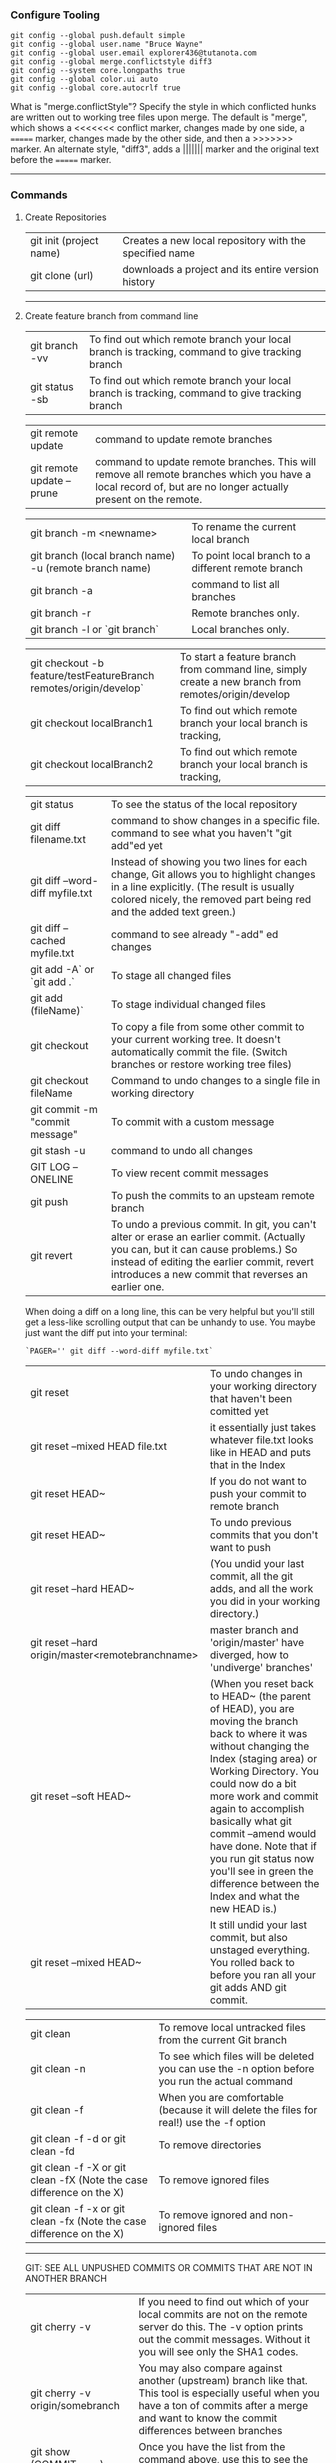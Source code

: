 *** Configure Tooling

   #+BEGIN_EXAMPLE
   git config --global push.default simple
   git config --global user.name "Bruce Wayne"
   git config --global user.email explorer436@tutanota.com
   git config --global merge.conflictstyle diff3
   git config --system core.longpaths true
   git config --global color.ui auto
   git config --global core.autocrlf true
   #+END_EXAMPLE

What is "merge.conflictStyle"? Specify the style in which conflicted hunks are written out to working tree files upon merge. The default is "merge", which shows a <<<<<<< conflict marker, changes made by one side, a ======= marker, changes made by the other side, and then a >>>>>>> marker. An alternate style, "diff3", adds a ||||||| marker and the original text before the ======= marker.

--------------------------------------------

*** Commands 

**** Create Repositories

| git init (project name) | Creates a new local repository with the specified name |
| git clone (url)         | downloads a project and its entire version history     |

--------------------------------------------

**** Create feature branch from command line

| git branch -vv                                                    | To find out which remote branch your local branch is tracking, command to give tracking branch                                                                                                           |
| git status -sb                                                    | To find out which remote branch your local branch is tracking, command to give tracking branch                                                                                                           |

| git remote update                                                 | command to update remote branches                                                                                                                                                                        |
| git remote update --prune                                         | command to update remote branches. This will remove all remote branches which you have a local record of, but are no longer actually present on the remote.                                              |

| git branch -m <newname>                                           | To rename the current local branch                                                                                                                                                                       |
| git branch (local branch name) -u (remote branch name)            | To point local branch to a different remote branch                                                                                                                                                       |
| git branch -a                                                     | command to list all branches                                                                                                                                                                             |
| git branch -r                                                     | Remote branches only.                                                                                                                                                                                    |
| git branch -l or `git branch`                                     | Local branches only.                                                                                                                                                                                     |

| git checkout -b feature/testFeatureBranch remotes/origin/develop` | To start a feature branch from command line, simply create a new branch from remotes/origin/develop                                                                                                     |
| git checkout localBranch1                                         | To find out which remote branch your local branch is tracking,                                                                                                                                           |
| git checkout localBranch2                                         | To find out which remote branch your local branch is tracking,                                                                                                                                           |

| git status                      | To see the status of the local repository                                                                                                                                                                                            |
| git diff filename.txt           | command to show changes in a specific file. command to see what you haven't "git add"ed yet                                                                                                                                          |
| git diff --word-diff myfile.txt | Instead of showing you two lines for each change, Git allows you to highlight changes in a line explicitly. (The result is usually colored nicely, the removed part being red and the added text green.)                             |
| git diff --cached myfile.txt    | command to see already "-add" ed changes                                                                                                                                                                                             |
| git add -A` or `git add .`      | To stage all changed files                                                                                                                                                                                                           |
| git add (fileName)`             | To stage individual changed files                                                                                                                                                                                                    |
| git checkout                    | To copy a file from some other commit to your current working tree. It doesn't automatically commit the file. (Switch branches or restore working tree files)                                                                        |
| git checkout fileName           | Command to undo changes to a single file in working directory                                                                                                                                                                        |
| git commit -m "commit message"  | To commit with a custom message                                                                                                                                                                                                      |
| git stash -u                    | command to undo all changes                                                                                                                                                                                                          |
| GIT LOG --ONELINE               | To view recent commit messages                                                                                                                                                                                                       |
| git push                        | To push the commits to an upsteam remote branch                                                                                                                                                                                      |
| git revert                      | To undo a previous commit. In git, you can't alter or erase an earlier commit. (Actually you can, but it can cause problems.) So instead of editing the earlier commit, revert introduces a new commit that reverses an earlier one. |

When doing a diff on a long line, this can be very helpful but you'll still get a less-like scrolling output that can be unhandy to use. You maybe just want the diff put into your terminal:

   #+BEGIN_EXAMPLE
   `PAGER='' git diff --word-diff myfile.txt`
   #+END_EXAMPLE

| git reset                                        | To undo changes in your working directory that haven't been comitted yet                                                                                                                                                                                                                                                                                                                                  |
| git reset --mixed HEAD file.txt                  | it essentially just takes whatever file.txt looks like in HEAD and puts that in the Index                                                                                                                                                                                                                                                                                                                 |
| git reset HEAD~                                  | If you do not want to push your commit to remote branch                                                                                                                                                                                                                                                                                                                                                   |
| git reset HEAD~                                  | To undo previous commits that you don't want to push                                                                                                                                                                                                                                                                                                                                                      |
| git reset --hard HEAD~                           | (You undid your last commit, all the git adds, and all the work you did in your working directory.)                                                                                                                                                                                                                                                                                                       |
| git reset --hard origin/master<remotebranchname> | master branch and 'origin/master' have diverged, how to 'undiverge' branches'                                                                                                                                                                                                                                                                                                                             |
| git reset --soft HEAD~                           | (When you reset back to HEAD~ (the parent of HEAD), you are moving the branch back to where it was without changing the Index (staging area) or Working Directory. You could now do a bit more work and commit again to accomplish basically what git commit --amend would have done. Note that if you run git status now you'll see in green the difference between the Index and what the new HEAD is.) |
| git reset --mixed HEAD~                          | It still undid your last commit, but also unstaged everything. You rolled back to before you ran all your git adds AND git commit.                                                                                                                                                                                                                                                                        |

| git clean                                                            | To remove local untracked files from the current Git branch                                    |
| git clean -n                                                         | To see which files will be deleted you can use the -n option before you run the actual command |
| git clean -f                                                         | When you are comfortable (because it will delete the files for real!) use the -f option        |
| git clean -f -d or git clean -fd                                     | To remove directories                                                                          |
| git clean -f -X or git clean -fX (Note the case difference on the X) | To remove ignored files                                                                        |
| git clean -f -x or git clean -fx (Note the case difference on the X) | To remove ignored and non-ignored files                                                        |

-------------------------------------------------------

GIT: SEE ALL UNPUSHED COMMITS OR COMMITS THAT ARE NOT IN ANOTHER BRANCH

| git cherry -v                   | If you need to find out which of your local commits are not on the remote server do this. The -v option prints out the commit messages. Without it you will see only the SHA1 codes.                   |
| git cherry -v origin/somebranch | You may also compare against another (upstream) branch like that. This tool is especially useful when you have a ton of commits after a merge and want to know the commit differences between branches |
| git show (COMMIT_HASH)          | Once you have the list from the command above, use this to see the files that changed in each commit                                                                                                   |

---------------------------------------------------
    
*** Undoing a git push

You need to make sure that no other users of this repository are fetching the incorrect changes or trying to build on top of the commits that you want removed because you are about to rewind history.

Then you need to 'force' push the old reference.

   #+BEGIN_EXAMPLE
   `git push -f origin last_known_good_commit:branch_name`
   #+END_EXAMPLE

e.g.

   #+BEGIN_EXAMPLE
   `git push -f origin cc4b63bebb6:alpha-0.3.0`
    #+END_EXAMPLE

------------------------------------------------

*** Remove last commit from remote git repository

    Be careful that this will create an "alternate reality" for people who have already fetch/pulled/cloned from the remote repository.
    But in fact, it's quite simple:

    #+BEGIN_EXAMPLE
    git reset HEAD^ # remove commit locally
    git push origin +HEAD # force-push the new HEAD commit
    #+END_EXAMPLE
	
    If you want to still have it in your local repository and only remove it from the remote, then you can use:
    #+BEGIN_EXAMPLE
    git push origin +HEAD^:<name of your branch, most likely 'master'>
    #+END_EXAMPLE

------------------------------------------------

*** Undo a commit and redo

   #+BEGIN_EXAMPLE
    $ git commit -m "Something terribly misguided"              (1)
    
    $ git reset HEAD~                                           (2)
    
    << edit files as necessary >>                               (3)
    
    $ git add ...                                               (4)
    
    $ git commit -c ORIG_HEAD                                   (5)
   #+END_EXAMPLE

1. This is what you want to undo
2. This leaves your working tree (the state of your files on disk) unchanged but undoes the commit and leaves the changes you  committed unstaged (so they'll appear as "Changes not staged for commit" in git status, and you'll need to add them again before committing). If you only want to add more changes to the previous commit, or change the commit message1, you could use git reset --soft HEAD~ instead, which is like git reset HEAD~ (where HEAD~ is the same as HEAD~1) but leaves your existing changes staged.
3. Make corrections to working tree files.
4. git add anything that you want to include in your new commit.
5. Commit the changes, reusing the old commit message. reset copied the old head to .git/ORIG_HEAD; commit with -c ORIG_HEAD will open an editor, which initially contains the log message from the old commit and allows you to edit it. If you do not need to edit the message, you could use the -C option.

-------------------------------------------------------

If the commit you want to fix isn’t the most recent one:

   #+BEGIN_EXAMPLE
   git rebase --interactive $parent_of_flawed_commit (after the git log command, if you want to edit the fifth commit, then enter the name of the sixth commit in this command.)
   #+END_EXAMPLE
 
If you want to fix several flawed commits, pass the parent of the oldest one of them.

   #+BEGIN_EXAMPLE
   An editor will come up, with a list of all commits since the one you gave.
   Change pick to reword (or on old versions of Git, to edit) in front of any commits you want to fix.
   Once you save, Git will replay the listed commits.
   #+END_EXAMPLE
 
For each commit you want to reword, Git will drop you back into your editor. For each commit you want to edit, Git drops you into the shell. If you’re in the shell:

   #+BEGIN_EXAMPLE
   Change the commit in any way you like.
   git commit --amend
   git rebase --continue
   #+END_EXAMPLE

Most of this sequence will be explained to you by the output of the various commands as you go. It’s very easy, you don’t need to memorise it – just remember that git rebase --interactive lets you correct commits no matter how long ago they were.

-----------------------------------------------------------

*** Authentication issues

    If you need to set the username and password, use this command:
   #+BEGIN_EXAMPLE
   git remote set-url origin https://<username>:<password>@github.com/<details-about-the-repository>.git
   #+END_EXAMPLE

    $ git pull
    
    Permission denied (publickey).
    fatal: Could not read from remote repository.
    Please make sure you have the correct access rights and the repository exists.
    A "Permission denied" error means that the server rejected your connection. 
    
    Resolution 1 : 
   #+BEGIN_EXAMPLE
   git remote set-url origin https://n0281526@git.forge.lmig.com/scm/uscm-esales/services-policywriting.git
   #+END_EXAMPLE
    
    
    Resolution 2 : 
    
    If you generated the keys yourself from your client machine, do not forget to add them to the SSH agent using the command "ssh-add".
    Run ssh-add on the client machine, that will add the SSH key to the agent. 
    
    To figure out where your client's SSH agent is looking for private and public keys, use this command:
   #+BEGIN_EXAMPLE
   ssh -vT git@github.com
   #+END_EXAMPLE
    
    This will show the list of the directories that your computer's SSH agent is looking in for public and private keys.
    If everything looks good with this command, you are pretty much set to push and pull from the remote repositories.
    
    You can change the protocol that your local repository is using to communicate with the remote repository :
    It can be HTTPS or SSH.
    The issue with using HTTPS URL is, every time you want to push a change, it might ask you for username and password.
    With SSH, you don't have to enter username and password every single time.
    
    Use these commands to switch between the two :
    
    1. If you want to use HTTPS
    
      #+BEGIN_EXAMPLE
      git remote set-url origin https://github.com/USERNAME/REPOSITORY.git
      #+END_EXAMPLE

      If you got authentication issues with the GIT console you can try your auth this way:
      #+BEGIN_EXAMPLE
      https://<username>:<password>@bitbucket.org/<username>/<repo>.git
      #+END_EXAMPLE
    
    2. If you want to use SSH

      #+BEGIN_EXAMPLE
      git remote set-url origin git@github.com:USERNAME/REPOSITORY.git
      #+END_EXAMPLE

      And then run this:
      
      #+BEGIN_EXAMPLE
      ssh-keygen -t rsa -b 4096 -C "explorer436@tutanota.com"
      #+END_EXAMPLE

      (When you're prompted to "Enter a file in which to save the key," 
      press Enter. This accepts the default file location.) Now add this SSH ket to bitbucket server.
    
      If you want to add an SSH key generated from Git console to the ssh-agent in your computer : 

      You might need to start ssh-agent before you run the ssh-add command: 
      #+BEGIN_EXAMPLE
      eval `ssh-agent -s` or eval $(ssh-agent)
      #+END_EXAMPLE

      Add your SSH private key to the ssh-agent using the following command:
      #+BEGIN_EXAMPLE
      ssh-add  ~/Downloads/CloudForgeGitSSHKeys/id_rsa
      #+END_EXAMPLE
      (this should point to the location of the private key file)

-----------------------------------------------------------

*** Helpful Resources
    
    https://www.atlassian.com/git/tutorials/merging-vs-rebasing 


